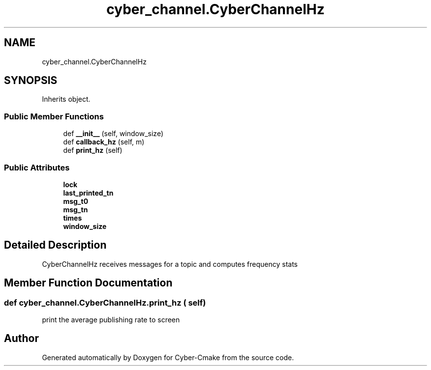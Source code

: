 .TH "cyber_channel.CyberChannelHz" 3 "Thu Aug 31 2023" "Cyber-Cmake" \" -*- nroff -*-
.ad l
.nh
.SH NAME
cyber_channel.CyberChannelHz
.SH SYNOPSIS
.br
.PP
.PP
Inherits object\&.
.SS "Public Member Functions"

.in +1c
.ti -1c
.RI "def \fB__init__\fP (self, window_size)"
.br
.ti -1c
.RI "def \fBcallback_hz\fP (self, m)"
.br
.ti -1c
.RI "def \fBprint_hz\fP (self)"
.br
.in -1c
.SS "Public Attributes"

.in +1c
.ti -1c
.RI "\fBlock\fP"
.br
.ti -1c
.RI "\fBlast_printed_tn\fP"
.br
.ti -1c
.RI "\fBmsg_t0\fP"
.br
.ti -1c
.RI "\fBmsg_tn\fP"
.br
.ti -1c
.RI "\fBtimes\fP"
.br
.ti -1c
.RI "\fBwindow_size\fP"
.br
.in -1c
.SH "Detailed Description"
.PP 

.PP
.nf
CyberChannelHz receives messages for a topic and computes frequency stats

.fi
.PP
 
.SH "Member Function Documentation"
.PP 
.SS "def cyber_channel\&.CyberChannelHz\&.print_hz ( self)"

.PP
.nf
print the average publishing rate to screen

.fi
.PP
 

.SH "Author"
.PP 
Generated automatically by Doxygen for Cyber-Cmake from the source code\&.
